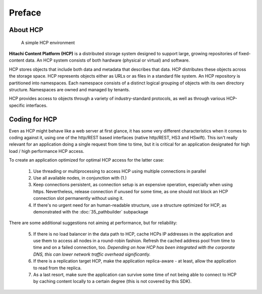 Preface
=======

About HCP
^^^^^^^^^

.. figure:: _static/HCP_environment_small.png
   :alt: HCP environment overview

   A simple HCP environment

**Hitachi Content Platform (HCP)** is a distributed storage system designed to
support large, growing repositories of fixed-content data. An HCP system
consists of both hardware (physical or virtual) and software.

HCP stores objects that include both data and metadata that describes
that data. HCP distributes these objects across the storage space. HCP
represents objects either as URLs or as files in a standard file system.
An HCP repository is partitioned into namespaces. Each namespace consists
of a distinct logical grouping of objects with its own directory structure.
Namespaces are owned and managed by tenants.

HCP provides access to objects through a variety of industry-standard
protocols, as well as through various HCP-specific interfaces.


Coding for HCP
^^^^^^^^^^^^^^

Even as HCP might behave like a web server at first glance, it has some
very different characteristics when it comes to coding against it, using
one of the http/REST based interfaces (native http/REST, HS3 and HSwift).
This isn't really relevant for an application doing a single request
from time to time, but it is critical for an application designated for
high load / high performance HCP access.

To create an application optimized for optimal HCP access for the latter case:

    1)  Use threading or multiprocessing to access HCP using multiple
        connections in parallel

    2)  Use all available nodes, in conjunction with (1.)

    3)  Keep connections persistent, as connection setup is an expensive
        operation, especially when using https. Nevertheless, release connection
        if unused for some time, as one should not block an HCP connection slot
        permanently without using it.

    4)  If there's no urgent need for an human-readable structure, use a
        structure optimized for HCP, as demonstrated with the :doc:`35_pathbuilder`
        subpackage

There are some additional suggestions not aiming at performance,
but for reliability:

    5)  If there is no load balancer in the data path to HCP, cache HCPs
        IP addresses in the application and use them to access all nodes
        in a round-robin fashion. Refresh the cached address pool from time
        to time and on a failed connection, too.
        *Depending on how HCP has been integrated with the corporate DNS,
        this can lower network traffic overhead significantly.*

    6)  If there is a replication target HCP, make the application replica-aware -
        at least, allow the application to read from the replica.

    7)  As a last resort, make sure the application can survive some time of
        not being able to connect to HCP by caching content locally to a
        certain degree (this is not covered by this SDK).